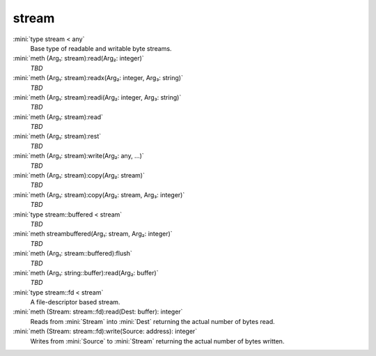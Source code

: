 stream
======

:mini:`type stream < any`
   Base type of readable and writable byte streams.


:mini:`meth (Arg₁: stream):read(Arg₂: integer)`
   *TBD*

:mini:`meth (Arg₁: stream):readx(Arg₂: integer, Arg₃: string)`
   *TBD*

:mini:`meth (Arg₁: stream):readi(Arg₂: integer, Arg₃: string)`
   *TBD*

:mini:`meth (Arg₁: stream):read`
   *TBD*

:mini:`meth (Arg₁: stream):rest`
   *TBD*

:mini:`meth (Arg₁: stream):write(Arg₂: any, ...)`
   *TBD*

:mini:`meth (Arg₁: stream):copy(Arg₂: stream)`
   *TBD*

:mini:`meth (Arg₁: stream):copy(Arg₂: stream, Arg₃: integer)`
   *TBD*

:mini:`type stream::buffered < stream`
   *TBD*

:mini:`meth streambuffered(Arg₁: stream, Arg₂: integer)`
   *TBD*

:mini:`meth (Arg₁: stream::buffered):flush`
   *TBD*

:mini:`meth (Arg₁: string::buffer):read(Arg₂: buffer)`
   *TBD*

:mini:`type stream::fd < stream`
   A file-descriptor based stream.


:mini:`meth (Stream: stream::fd):read(Dest: buffer): integer`
   Reads from :mini:`Stream` into :mini:`Dest` returning the actual number of bytes read.


:mini:`meth (Stream: stream::fd):write(Source: address): integer`
   Writes from :mini:`Source` to :mini:`Stream` returning the actual number of bytes written.


